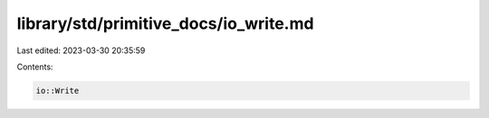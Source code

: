library/std/primitive_docs/io_write.md
======================================

Last edited: 2023-03-30 20:35:59

Contents:

.. code-block:: md

    io::Write


